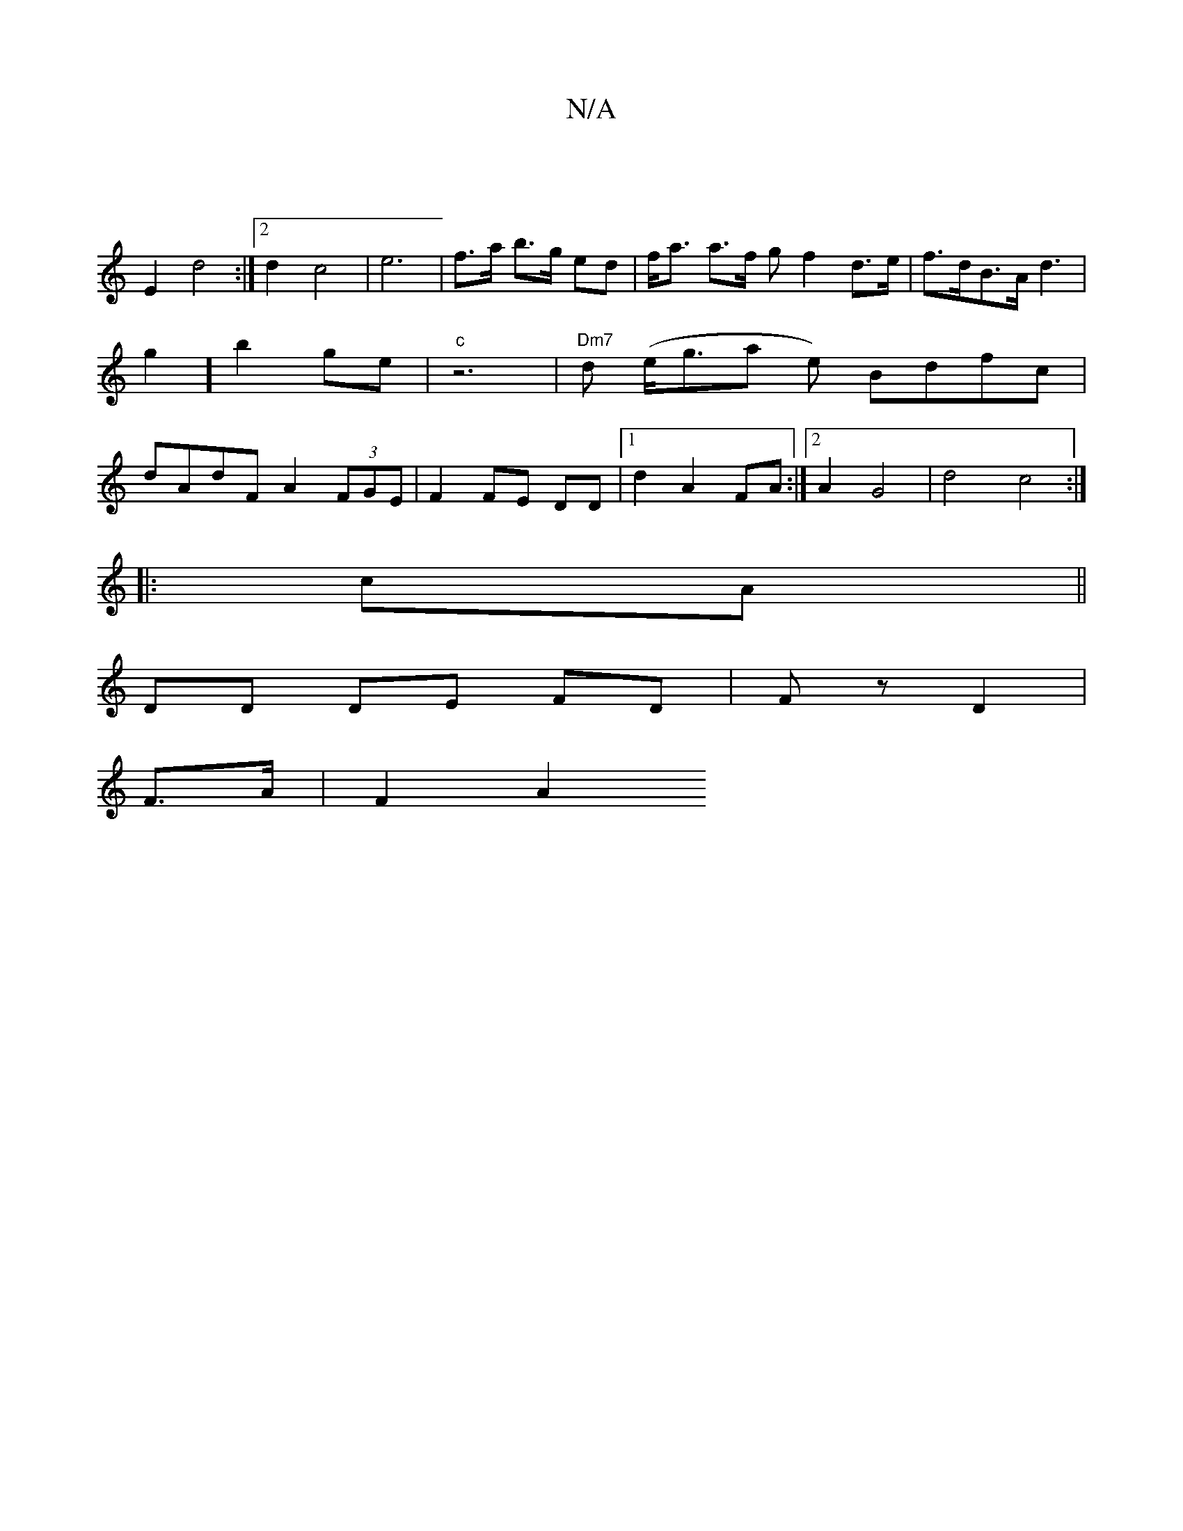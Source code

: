 X:1
T:N/A
M:4/4
R:N/A
K:Cmajor
|
E2 d4 :|2 d2 c4 | e6- | f>a b>g ed | f<a a>f g  f2d>e | f>dB>A d3|g2] b2 ge |"c"z6 | "Dm7" d (e<ga e) Bdfc|dAdF A2 (3FGE|F2 FE DD|[1 d2 A2 FA :|2 A2 G4 | d4c4:|
|:cA||
DD DE FD | Fz D2 |
F>A |F2 A2 